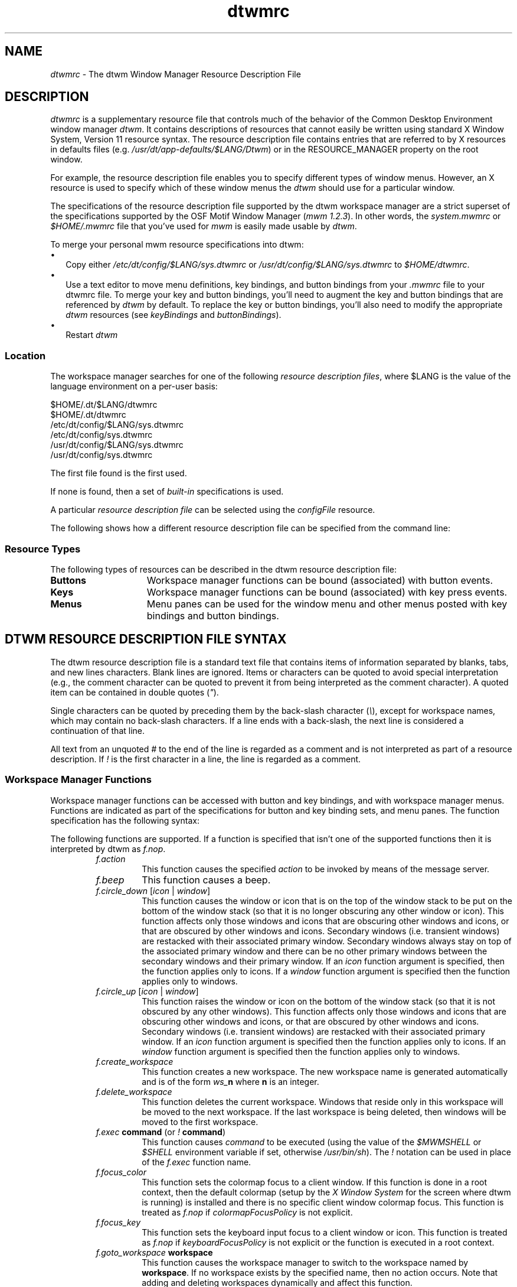 ...\" **
...\" **  (c) Copyright 1987, 1988, 1989, 1993, 1994 Hewlett-Packard Company
...\" **  (c) Copyright 1993, 1994 International Business Machines Corp.
...\" **  (c) Copyright 1993, 1994 Sun Microsystems, Inc.
...\" **  (c) Copyright 1993, 1994 Unix System Labs, Inc., a subsidiary of Novell, Inc.
...\" **  (c) Copyright 1989,1990,1992,1993 by Open Software Foundation, Inc.
...\" **      All Rights Reserved.
...\" **
...\" **  (c) Copyright 1987, 1988 by Digital Equipment Corporation,
...\" **      Maynard, MA.  All Rights Reserved.
...\" **
.de EX                \"Begin example
.ne 5
.if n .sp 1
.if t .sp .5
.nf
.in +.5i
..
.de EE
.fi
.in -.5i
.if n .sp 1
.if t .sp .5
..
.TH dtwmrc 4 
.ds )H Common Desktop Environment 
.ds ]W Version 1.0: April 1994
.SH NAME
\fIdtwmrc\fP \- The dtwm Window Manager Resource Description File
.SH DESCRIPTION
.fi
\fIdtwmrc\fP
is a supplementary resource file that controls much of the behavior of
the Common Desktop Environment window manager \fIdtwm\fP. It contains
descriptions of resources that cannot easily be written using standard X
Window System, Version 11 resource syntax. 
The resource description file contains entries that are 
referred to by X resources in defaults files (e.g.
\fI/usr/dt/app-defaults/$LANG/Dtwm\fP) or in the
RESOURCE_MANAGER property on the root window.
.P
For example, the resource description file enables you to specify different
types of window menus. However, an X resource is used to
specify which of these window menus the \fIdtwm\fP should
use for a particular window.
.P
The specifications of the resource description file supported by the dtwm
workspace manager are a strict superset of the specifications supported by
the OSF Motif Window Manager (\fImwm 1.2.3\fP).  In other
words, the \fIsystem.mwmrc\fP or \fI$HOME/.mwmrc\fP
file that you've used for \fImwm\fP is easily made
usable by \fIdtwm\fP.
.P
To merge your personal mwm resource specifications into dtwm:
.IP "\(bu" 1.75
Copy either \fI/etc/dt/config/$LANG/sys.dtwmrc\fP or 
\fI/usr/dt/config/$LANG/sys.dtwmrc\fP to \fI$HOME/dtwmrc\fP.
.IP "\(bu" 1.75
Use a text editor to move menu definitions, key bindings, and button
bindings from your \fI.mwmrc\fP file to your dtwmrc file. To merge
your key and button bindings, you'll need to augment the key and button
bindings that are referenced by \fIdtwm\fP by default. To replace the key or 
button bindings, you'll also need to modify the appropriate \fIdtwm\fP
resources (see \fIkeyBindings\fP and \fIbuttonBindings\fP).
.IP "\(bu" 1.75
Restart \fIdtwm\fP
.P
.SS Location
The workspace manager searches for one of the following 
\fIresource description files\fP, where $LANG is the value
of the language environment on a per-user basis:
.sp 1
 $HOME/.dt/$LANG/dtwmrc
 $HOME/.dt/dtwmrc
 /etc/dt/config/$LANG/sys.dtwmrc
 /etc/dt/config/sys.dtwmrc
 /usr/dt/config/$LANG/sys.dtwmrc
 /usr/dt/config/sys.dtwmrc
.sp 1
.P
The first file found is the first used.
.P
If none is found, then a set of \fIbuilt-in\fP specifications
is used.  
.P
A particular \fIresource description file\fP
can be selected using the \fIconfigFile\fP resource.
.P
The following shows how a different resource description file can
be specified from the command line:
.P
.RS
.TS
tab(;);
l l .
;/usr/dt/bin/dtwm -xrm "Dtwm*configFile: mydtwmrc"
.TE
.RE
.SS "Resource Types"
.sp 1
The following types of resources can be described in the dtwm
resource description file:
.TP 15
.B Buttons
Workspace manager functions can be bound (associated) with button events.
.TP 15
.B Keys
Workspace manager functions can be bound (associated) with key press events.
.TP 15
.B Menus
Menu panes can be used for the window menu and other menus posted
with key bindings and button bindings.
.sp 1
.SH "\fBDTWM RESOURCE DESCRIPTION FILE SYNTAX\fP"
The dtwm resource description file
is a standard text file that contains items
of information separated by blanks, tabs, and new lines characters.
Blank lines are ignored.
Items or characters can be quoted to avoid special interpretation
(e.g., the comment character can be quoted to prevent it from being
interpreted as the comment character).
A quoted item can be contained in double quotes (\fI"\fP).
.P
Single characters can be quoted by preceding them by the back-slash
character (\fI\\\fP), except for workspace names, which
may contain no back-slash characters. If a line ends with a back-slash,
the next line is considered a continuation of that line.
.P
All text from an unquoted \fI#\fP to the end of the line is regarded 
as a comment and is not interpreted as part of a resource description.
If \fI!\fP is the first character in a line, the line is regarded as a comment.
.SS "Workspace Manager Functions"
Workspace manager functions can be accessed with button and key bindings, and
with workspace manager menus.
Functions are indicated as part of the specifications for button and key
binding sets, and menu panes.
The function specification has the following syntax:

.TS
tab(~), center;
ll.
\fBfunction\fP =~\fBfunction_name\fP [\fBfunction_args\fP]
\fBfunction_name\fP =~\fBworkspace manager function\fP
\fBfunction_args\fP =~{\fBquoted_item\fP | \fBunquoted_item\fP}
.TE

The following functions are supported.
If a function is specified that isn't one of the supported functions then it
is interpreted by dtwm as \fIf.nop\fP.
.sp 1
.RS
.IP \fIf.action\fP
This function causes the specified \fIaction\fP to be invoked
by means of the message server.
.IP \fIf.beep\fP
This function causes a beep.
.IP "\fIf.circle_down\fP [\fIicon\fP | \fIwindow\fP]"
This function causes the window or icon that is on the top of the window
stack to be put on the bottom of the window stack (so that it is no
longer obscuring any other window or icon).
This function affects only those windows and icons
that are obscuring other windows and icons,
or that are obscured by other windows and icons.
Secondary windows (i.e. transient windows) are restacked with their
associated primary window.
Secondary windows always stay on top of the associated primary window and
there can be no other primary windows between the secondary windows and
their primary window.  If an \fIicon\fP function argument is specified, then
the function applies only to icons.
If a \fIwindow\fP function argument is specified then the function applies
only to windows.
.IP "\fIf.circle_up\fP [\fIicon\fP | \fIwindow\fP]"
This function raises the window or icon on the bottom of the window stack
(so that it is not obscured by any other windows).
This function affects only those windows and icons
that are obscuring other windows and icons,
or that are obscured by other windows and icons.
Secondary windows (i.e. transient windows) are restacked with their
associated primary window.
If an \fIicon\fP function argument is specified then the
function applies only to icons.
If an \fIwindow\fP function argument is specified then the function applies
only to windows.
.IP "\fIf.create_workspace\fP"
This function creates a new workspace. The new workspace name is
generated automatically and is of the form \fIws_\fP\fBn\fP where
\fBn\fP is an integer. 
.IP "\fIf.delete_workspace\fP"
This function deletes the current workspace. Windows that reside only in
this workspace will be moved to the next workspace. If the last
workspace is being deleted, then windows will be moved to the first
workspace.
.IP "\fIf.exec\fP \fBcommand\fP (or \fI!\fP \fBcommand\fP)"
This function causes \fIcommand\fP to be executed (using the
value of the \fI$MWMSHELL\fP or \fI$SHELL\fP environment variable if set,
otherwise \fI/usr/bin/sh\fP).
The \fI!\fP notation can be used in place of the \fIf.exec\fP function
name.
.IP "\fIf.focus_color\fP"
This function sets the colormap focus to a client window.
If this function is done in a root context, then the default colormap
(setup by the \fIX Window System\fP for the screen where dtwm is running)
is installed and there is no specific client window colormap focus.
This function is treated as \fIf.nop\fP if \fIcolormapFocusPolicy\fP is not
explicit.
.IP "\fIf.focus_key\fP"
This function sets the keyboard input focus to a client window or icon.
This function is treated as \fIf.nop\fP if \fIkeyboardFocusPolicy\fP is not
explicit or the function is executed in a root context.
.IP "\fIf.goto_workspace\fP \fBworkspace\fP"
This function causes the workspace manager to switch to the
workspace named by \fBworkspace\fP. If no workspace exists by 
the specified name, then no action occurs. Note that adding and deleting
workspaces dynamically and affect this function.
.IP "\fIf.help\fP [\fBtopic\fP [\fBvolume\fP]]"
This function displays help on the
specified \fBtopic\fP and \fBvolume\fP.  If no \fBvolume\fP is given,
then the workspace manager volume is assumed. If no \fBtopic\fP 
is given, then help on the front panel is shown.
.IP "\fIf.help_mode\fP"
This function causes the workspace manager to enter into help mode. 
In help mode, the pointer changes shape to indicate that the window
manager is waiting for you to select a front panel control. Any help
defined for the control is then shown in a help window.
.IP "\fIf.kill\fP"
This function is used to close application windows. The actual
processing that occurs depends on the protocols that the application
observes. The application lists the protocols it observes in the
WM_PROTOCOLS property on its top level window.
.in 1.7i
.sp 1
If the application observes the WM_DELETE_WINDOW protocol, it is sent
a message that requests the window be deleted.
.sp 1
If the application observes both WM_DELETE_WINDOW and
WM_SAVE_YOURSELF, it is sent one message requesting the window be
deleted and another message advising it to save its state.
.sp 1
If the application observes only the WM_SAVE_YOURSELF protocol,
it is sent a message advising it to save its state. After a delay
(specified by the resource \fIquitTimeout\fP),
the application's connection to the X server is terminated.
.sp 1
If the application observes neither of these protocols, its 
connection to the X server is terminated.
.in
.IP "\fIf.lower\fP\ [\fI\-\fP\fBclient\fP | \fIwithin\fP\ | \fIfreeFamily\fP]"
This function lowers a primary window to the bottom of the global window
stack (where it obscures no other window) and lowers the secondary window
(transient window or dialog box) within the client family.  The
arguments to this function are mutually exclusive.
.sp 1
The \fBclient\fP argument indicates the name or class of a client to
lower.  The name or class of a client appears in the WM_CLASS property 
on the client's top-level window.
If the \fBclient\fP argument is not specified, the context that the
function was invoked in indicates the window or icon to lower.
.sp 1
Specifying \fIwithin\fP lowers the secondary window within the family
(staying above the parent) but does not lower the client family in the
global window stack.
.sp 1
Specifying \fIfreeFamily\fP lowers the window to the bottom of the
global windows stack from its local family stack. 
.IP "\fIf.marquee_selection\fP"
This function is only useful in conjunction with the Common Desktop
Environment file manager (see \fIdtfile(1)\fP).  It enables selection of
file manager objects that have been placed on the root window. It
must be bound to a button when used.
.IP "\fIf.maximize\fP"
This function causes a client window to be displayed with its maximum
size. Refer to the \fImaximumClientSize\fP, \fImaximumMaximumSize\fP,
and \fIlimitResize\fP resources in \fIdtwm(1)\fP.
.IP "\fIf.menu\fP \fBmenu_name\fP"
This function associates a cascading (pull-right) menu 
with a menu pane entry or a menu with a button or key binding.
The \fBmenu_name\fP function argument identifies the menu to be used.
.IP "\fIf.minimize\fP"
This function causes a client window to be minimized (iconified).
When a window is minimized with no icon box in use, and if the
\fIlowerOnIconify\fP resource has the value True (the default), the icon is
placed on the bottom of the window
stack (such that it obscures no other window).  If an icon box is used,
then the client's icon changes to its iconified form inside the icon box.
Secondary windows (i.e. transient windows) are minimized with their
associated primary window.
There is only one icon for a primary window and all its secondary windows.
.IP "\fIf.move\fP"
This function initiates an interactive move of a client window.
.IP "\fIf.next_cmap\fP"
This function installs the next colormap in the list of colormaps for
the window with the colormap focus.
.IP "\fIf.next_key\fP [\fIicon\fP | \fIwindow\fP | \fItransient\fP]"
This function sets the keyboard input focus to the next window/icon in the set
of windows/icons managed by the workspace manager 
(the ordering of this set is based on the stacking of windows on the screen).
This function is treated as \fIf.nop\fP if \fIkeyboardFocusPolicy\fP is not
explicit.
The keyboard input focus is only moved to windows that do not have an
associated secondary window that is application modal.
If the \fItransient\fP argument is specified, then transient (secondary)
windows are traversed (otherwise, if only \fIwindow\fP is specified,
traversal is done only to the last focused window in a transient
group).
If an \fIicon\fP function argument is specified, then the
function applies only to icons.
If a \fIwindow\fP function argument is specified, then the function applies
only to windows.
.IP "\fIf.next_workspace\fP"
This function causes the workspace manager to switch to
the next workspace. If the last workspace is currently active, then this
function will switch to the first workspace.
.IP "\fIf.nop\fP"
This function does nothing.
.IP "\fIf.normalize\fP"
This function causes a client window to be displayed with its normal size.
Secondary windows (i.e. transient windows) are placed in their normal state
along with their associated primary window. 
.IP "\fIf.normalize_and_raise\fP"
This function causes a client window to be displayed with its normal size 
and raised to the top of the window stack.
Secondary windows (i.e. transient windows) are placed in their normal state
along with their associated primary window. 
.IP "\fIf.occupy_all\fP"
This function causes the associated window to be placed in
all workspaces.
.IP "\fIf.pack_icons\fP"
This function is used to relayout icons 
(based on the layout policy being used)
on the root window or in the icon box.
In general this causes icons to be "packed" into the icon grid.
.IP "\fIf.pass_keys\fP"
This function is used to enable/disable (toggle) processing of key bindings
for workspace manager functions.  When it disables key binding processing all
keys are passed on to the window with
the keyboard input focus and no workspace manager functions are invoked.
If the \fIf.pass_keys\fP function is invoked with a key binding to
disable key binding processing the
same key binding can be used to enable key binding processing. 
.IP "\fIf.post_wmenu\fP"
This function is used to post the window menu.  If a key is used to post
the window menu and a window menu button is present, the window menu is
automatically
placed with its top-left corner at the bottom-left corner of the
window menu button for the client window.  If no window menu button is
present,  the window menu is placed
at the top-left corner of the client window.
.IP "\fIf.prev_cmap\fP"
This function installs the previous colormap in the list of colormaps for
the window with the colormap focus.
.IP "\fIf.prev_key\fP [\fIicon\fP | \fIwindow\fP | \fItransient\fP]"
This function sets the keyboard input focus to the previous window/icon in
the set of windows/icons managed by the workspace manager 
(the ordering of this set is based on the stacking of windows on the screen).
This function is treated as \fIf.nop\fP if \fIkeyboardFocusPolicy\fP is not
explicit.
The keyboard input focus is only moved to windows that do not have an
associated secondary window that is application modal.
If the \fItransient\fP argument is specified, then transient (secondary)
windows are traversed (otherwise, if only \fIwindow\fP is specified,
traversal is done only to the last focused window in a transient
group).
If an \fIicon\fP function argument is specified then the
function applies only to icons.
If an \fIwindow\fP function argument is specified then the function applies
only to windows.
.IP "\fIf.prev_workspace\fP"
This function causes the workspace manager to switch to
the previous workspace.  If the first workspace is currently active,
then this function switches to the last workspace.
.IP "\fIf.quit_mwm\fP"
This function terminates dtwm (but NOT the X window system).
.IP "\fIf.raise\fP\ [\fI\-\fP\fBclient\fP | \fIwithin\fP | \fIfreeFamily\fP]"
This function raises a primary window to the top of the global window stack
(where it is obscured by no other window) and raises the secondary window
(transient window or dialog box) within the client family.  The
arguments to this function are mutually exclusive.
.sp 1
The \fBclient\fP argument indicates the name or class of a client to
lower.
If the \fBclient\fP is not specified, the context that the
function was invoked in indicates the window or icon to lower.
.sp 1
Specifying \fIwithin\fP raises the secondary window within the family
but does not raise the client family in the
global window stack.
.sp 1
Specifying \fIfreeFamily\fP raises the window to the top of its local
family stack and raises the family to the top of the global window stack.
.IP "\fIf.raise_lower\fP\ [\fIwithin\fP | \fIfreeFamily\fP]"
This function raises a primary window to the top of the global window stack if
it is partially obscured by another window; otherwise, it lowers the window
to the bottom of the window stack.  The arguments to this function
are mutually exclusive.
.sp 1
Specifying \fIwithin\fP raises a secondary window within the family
(staying above the parent window), if it
is partially obscured by another window in the application's family; 
otherwise, it lowers the
window to the bottom of the family stack.  It has no effect on the global 
window stacking order.
.sp 1
Specifying \fIfreeFamily\fP raises the window to the top of its local family
stack, if obscured by another window, and raises the family to the top of the 
global window stack; otherwise, it lowers the window to the bottom of its
local family stack and lowers the family to the bottom of the global window
stack.
.IP "\fIf.refresh\fP"
This function causes all windows to be redrawn.
.IP "\fIf.refresh_win\fP"
This function causes a client window to be redrawn.
.IP "\fIf.remove\fP"
This function causes a client window to be removed from the
current workspace.  If the client window exists only 
in this workspace, no action occurs.
.IP "\fIf.resize\fP"
This function initiates an interactive resize of a client window.
.IP "\fIf.restore\fP"
This function restores the previous state of an icon's associated window.
If a maximized window is iconified, then
\fIf.restore\fP restores it to its maximized state.  If a normal window is
iconified, then \fIf.restore\fP restores it to its normalized state.
.IP "\fIf.restore_and_raise\fP"
This function restores the previous state of an icon's associated
window and raises the window to the top of the window stack.
If a maximized window is iconified, then
\fIf.restore_and_raise\fP restores it to its maximized state and raises it
to the top of the window stack.  If a normal window is iconified, then
\fIf.restore_and_raise\fP restores it to its normalized state and raises it
to the top of the window stack.
.IP "\fIf.restart\fP"
This function causes dtwm to be restarted (effectively terminated
and re-executed). Restart is necessary for \fIdtwm\fP to incorporate 
changes in both the \fIdtwmrc\fP file and X resources.
.IP "\fIf.screen\fP\ [\fInext\fP | \fIprev\fP | \fIback\fP | \fBscreen_number\fP]"
This function causes the pointer to be warp to a specific screen number
or to the \fInext\fP, \fIprevious\fP, or last visited (\fIback\fP) screen.
The arguments to this function are mutually exclusive.
.sp 1
The \fBscreen_number\fP argument indicates the screen number that the
pointer is to be warped.  Screens are numbered starting from screen 0.
.sp 1
Specifying \fInext\fP cause the pointer to warp to the next managed
screen (skipping over any unmanaged screens).
.sp 1
Specifying \fIprev\fP cause the pointer to warp to the previous managed
screen (skipping over any unmanaged screens).
.sp 1
Specifying \fIback\fP cause the pointer to warp to the last visited
screen.
.IP "\fIf.send_msg\fP \fBmessage_number\fP"
This function sends an \fIXClientMessageEvent\fP of type 
_MOTIF_WM_MESSAGES with \fImessage_type\fP set to \fBmessage_number\fP.
The client message is sent only if \fImessage_number\fP is included in the
client's _MOTIF_WM_MESSAGES property.  A menu item label is grayed out if
the menu item is used to do \fIf.send_msg\fP of a message that is not
included in the client's _MOTIF_WM_MESSAGES property.  
.IP "\fIf.separator\fP"
This function causes a menu separator to be put in the menu pane at the
specified location (the label is ignored).
.IP "\fIf.set_behavior\fP"
This function causes the workspace manager to restart with the default 
behavior (if a custom behavior is configured) or a custom behavior (if a 
default behavior is configured).
By default this is bound to \fIShift\ Ctrl\ Meta\ <Key>!\fP.
.IP "\fIf.title\fP"
This function inserts a title in the menu pane at the specified location.
.IP "\fIf.toggle_frontpanel\fP"
If the front panel is in the normal state, this function causes it to be
minimized. If the front panel is minimized, this function will change it
to the normal state.
.IP "\fIf.version\fP"
This function causes the workspace manager to display its
release version in a dialog box.
.IP "\fIf.workspace_presence\fP"
This function displays the workspace presence (or "Occupy Workspace")
dialog box. This dialog allows you to view and set the workspace in which 
a particular window resides. The root context is disallowed for this function.
.SS "Function Constraints"
Each function may be constrained as to which resource types can specify 
the function (e.g., menu pane) and also what context the function can
be used in (e.g., the function is done to the selected client window).
Function contexts are
.P

.TP 15
.B root
No client window or icon has been selected as an object for
the function.
.TP 15
.B window
A client window has been selected as an object for the function.
This includes the window's title bar and frame.
Some functions are applied only when the window is
in its normalized state (e.g., f.maximize) or its maximized state
(e.g., f.normalize).
.TP 15
.B icon
An icon has been selected as an object for the function.
.P
If a function is specified in a type of resource where it is not supported
or is invoked in a context that does not apply
then the function is treated as \fIf.nop\fP.
The following table indicates the resource types and function contexts in
which workspace manager functions apply.
.sp 1
.TS
tab(~), center;
cBp7 cBp7 cBp7
lp6 lp6 lp6 .
Function~Contexts~Resources
=
.sp
f.action~root,icon,window~button,key,menu
f.beep~root,icon,window~button,key,menu
f.circle_down~root,icon,window~button,key,menu
f.circle_up~root,icon,window~button,key,menu
f.create_workspace~root,icon,window~button,key,menu
f.delete_workspace~root,icon,window~button,key,menu
f.exec~root,icon,window~button,key,menu
f.focus_color~root,icon,window~button,key,menu
f.focus_key~root,icon,window~button,key,menu
f.goto_workspace~root,icon,window~button,key,menu
f.help~root,icon,window~button,key,menu
f.help_mode~root,icon,window~button,key,menu
f.kill~icon,window~button,key,menu
f.lower~root,icon,window~button,key,menu
f.marquee_selection~root~button
f.maximize~icon,window(normal)~button,key,menu
f.menu~root,icon,window~button,key,menu
f.minimize~window~button,key,menu
f.move~icon,window~button,key,menu
f.next_cmap~root,icon,window~button,key,menu
f.next_key~root,icon,window~button,key,menu
f.next_workspace~root,icon,window~button,key,menu
f.nop~root,icon,window~button,key,menu
f.normalize~icon,window(maximized)~button,key,menu
f.normalize_and_raise~icon,window~button,key,menu
f.occupy_all~icon, window~button,key,menu
f.pack_icons~root,icon,window~button,key,menu
f.pass_keys~root,icon,window~button,key,menu
f.post_wmenu~root,icon,window~button,key
f.prev_cmap~root,icon,window~button,key,menu
f.prev_key~root,icon,window~button,key,menu
f.prev_workspace~root,icon,window~button,key,menu
f.quit_dtwm~root~button,key,menu (root only)
f.raise~root,icon,window~button,key,menu
f.raise_lower~icon,window~button,key,menu
f.refresh~root,icon,window~button,key,menu
f.refresh_win~window~button,key,menu
f.remove~root,icon,window~button,key,menu
f.resize~window~button,key,menu
f.restart~root~button,key,menu (root only)
f.restore~icon,window~button,key,menu
f.restore_and_raise~icon,window~button,key,menu
f.screen~root,icon,window~button,key,menu
f.send_msg~icon,window~button,key,menu
f.separator~root,icon,window~menu
f.set_behavior~root,icon,window~button,key,menu
f.title~root,icon,window~menu
f.toggle_frontpanel~root,icon,window~button,key,menu
f.version~root,icon,window~button,key,menu
f.workspace_presence~window~button,key,menu
.TE
.sp 1
.SH "\fBWORKSPACE MANAGER EVENT SPECIFICATION\fP"
Events are indicated as part of the specifications for button and key
binding sets, and menu panes.
.P
Button events have the following syntax:
.P
.in+4
.TS
tab(~);
l l.
\fBbutton\fP =~[\fBmodifier_list\fP]\fI<\fBbutton_event_name\fP\fI>\fP
\fBmodifier_list\fP =~\fBmodifier_name\fP {\fBmodifier_name\fP}
.TE
.in-4
.P
All modifiers specified are interpreted as being exclusive
(this means that only the specified modifiers can be present when the
button event occurs).
The following table indicates the values that can be used
for \fBmodifier_name\fP.\*F
.FS
The [Alt] key is frequently labeled [Extend] or [Meta].
Alt and Meta can be used interchangeably in event specification.
.FE
.sp 1
.TS
tab(~),center;
cbp7 cbp7
= | =
lp6 lp6.
Modifier~Description
Ctrl~Control Key
Shift~Shift Key
Alt~Alt/Meta Key
Meta~Meta/Alt Key
Lock~Lock Key
Mod1~Modifier1
Mod2~Modifier2
Mod3~Modifier3
Mod4~Modifier4
Mod5~Modifier5
.TE
.sp 1
The following table indicates the values that can be used for
\fBbutton_event_name\fP.
.sp 1
.TS
tab(~),center;
cbp7 cbp7
= | =
lp6 lp6.
Button~Description
Btn1Down~Button 1 Press
Btn1Up~Button 1 Release
Btn1Click~Button 1 Press and Release
Btn1Click2~Button 1 Double Click
Btn2Down~Button 2 Press
Btn2Up~Button 2 Release
Btn2Click~Button 2 Press and Release
Btn2Click2~Button 2 Double Click
Btn3Down~Button 3 Press
Btn3Up~Button 3 Release
Btn3Click~Button 3 Press and Release
Btn3Click2~Button 3 Double Click
Btn4Down~Button 4 Press
Btn4Up~Button 4 Release
Btn4Click~Button 4 Press and Release
Btn4Click2~Button 4 Double Click
Btn5Down~Button 5 Press
Btn5Up~Button 5 Release
Btn5Click~Button 5 Press and Release
Btn5Click2~Button 5 Double Click
.TE
.sp 1
Key events that are used by the workspace manager for menu mnemonics
and for binding to workspace manager functions are single key presses;
key releases are ignored.
Key events have the following syntax:
.P
.in+4
.TS
tab(~);
l l.
\fBkey\fP =~[\fBmodifier_list\fP]\fI<Key>\fP\fBkey_name\fP
\fBmodifier_list\fP =~\fBmodifier_name\fP {\fBmodifier_name\fP}
.TE
.in-4
.P
All modifiers specified are interpreted as being exclusive
(this means that only the specified modifiers can be present when the
key event occurs).
Modifiers for keys are the same as those that apply to buttons.
The \fBkey_name\fP is an X11 keysym name.
Keysym names can be found in the keysymdef.h file
(remove the \fIXK_\fP prefix).
.sp 1
.SH "\fBBUTTON BINDINGS\fP"
The \fIbuttonBindings\fP resource value is the name of a set of button 
bindings that are used to configure workspace manager behavior.
A workspace manager function can be done when a button press  occurs with 
the pointer over a framed client window,
an icon or the root window.
The context for indicating where the button press applies is also the
context for invoking the workspace manager function when the button press
is done
(significant for functions that are context sensitive).  
.P
The button binding syntax is
.P
.EX
\fIButtons\fP \fBbindings_set_name\fP
\fI{\fP
    \fBbutton\fP    \fBcontext\fP    \fBfunction\fP
    \fBbutton\fP    \fBcontext\fP    \fBfunction\fP
                         .
                         .
    \fBbutton\fP    \fBcontext\fP    \fBfunction\fP
\fI}\fP
.EE
.P
The syntax for the \fBcontext\fP specification is
  
.TS
tab(~), center;
ll.
\fBcontext\fP =~\fBobject\fP[\fI|\fP\fBcontext\fP]
\fBobject\fP =~\fIroot\fP | \fIicon\fP | \fIwindow\fP | \fItitle\fP | \fIframe\fP | \fIborder\fP | \fIapp\fP
.TE

The context specification indicates where the pointer must be for the
button binding to be effective.
For example, a context of \fIwindow\fP indicates that the pointer must
be over a client window or
window management frame for the button binding to be effective.
The \fIframe\fP context is for the window management frame around a
client window
(including the border and titlebar), the \fIborder\fP context is
for the border part of the window management frame
(not including the titlebar), the \fItitle\fP
context is for the title area of the window management frame,
and the \fIapp\fP context is for the application window
(not including the window management frame).  

If an \fIf.nop\fP function is specified for a button binding, the button
binding is not done.
.sp 1
.SH "\fBKEY BINDINGS\fP"
The \fIkeyBindings\fP resource value is the name of a set of key 
bindings that are used to configure workspace manager behavior.  A window
manager function can be done when a particular key is pressed. 
The context in which the key binding applies is indicated in the key
binding specification.
The valid contexts are the same as those that apply to button bindings.
  
The key binding syntax is
.P
.EX
.B
\fIKeys\fP \fBbindings_set_name\fP
\fI{\fP
    \fBkey\fP    \fBcontext\fP    \fBfunction\fP
    \fBkey\fP    \fBcontext\fP    \fBfunction\fP
                .
                .
    \fBkey\fP    \fBcontext\fP    \fBfunction\fP
\fI}\fP
.EE
.P
If an \fIf.nop\fP function is specified for a key binding, the key
binding is not done.
If an \fIf.post_wmenu\fP or \fIf.menu\fP function is bound to a 
key, dtwm automatically uses the same key for removing the menu from
the screen after it has been popped up.

The \fBcontext\fP specification syntax is the same as for button bindings.
For key bindings, the \fIframe\fP, \fItitle\fP, \fIborder\fP, and \fIapp\fP 
contexts are equivalent to the \fIwindow\fP context.
The context for a key event is the window or icon that has the keyboard
input focus (\fIroot\fP if no window or icon has the keyboard input focus).
.sp 1
.SH "\fBMENU PANES\fP"
Menus can be popped up using the \fIf.post_wmenu\fP and
\fIf.menu\fP workspace manager functions.
The context for workspace manager functions that are done from 
a menu is \fIroot\fP, \fIicon\fP or \fIwindow\fP depending on how the
menu was popped up.
In the case of the \fIwindow\fP menu or menus popped up with a key
binding, the location of the keyboard input
focus indicates the context.
For menus popped up using a button binding,
the context of the button binding is the context of the menu.
  
The menu pane specification syntax is
.P
.EX
.B
\fIMenu\fP \fBmenu_name\fP
\fI{\fP
    \fBlabel\fP  [\fBmnemonic\fP]  [\fBaccelerator\fP]   \fBfunction\fP
    \fBlabel\fP  [\fBmnemonic\fP]  [\fBaccelerator\fP]   \fBfunction\fP
                .
                .
    \fBlabel\fP  [\fBmnemonic\fP]  [\fBaccelerator\fP]   \fBfunction\fP
\fI}\fP
.EE
.P
Each line in the \fIMenu\fP specification identifies the label for a menu
item and the function to be done if the menu item is selected.
Optionally a menu button mnemonic and a menu button keyboard accelerator
may be specified.
Mnemonics are functional only when the menu is posted
and keyboard traversal applies.
.P
The \fBlabel\fP may be a string or a bitmap file.
The label specification has the following syntax:

.TS
tab(~), center;
l l.
\fBlabel\fP =~\fBtext\fP | \fBbitmap_file\fP
\fBbitmap_file\fP =~\fI@\fP\fBfile_name\fP
\fBtext\fP =~\fBquoted_item\fP | \fBunquoted_item\fP
.TE
  
The string encoding for labels must be compatible with the menu font that 
is used.
Labels are greyed out for menu items that do the \fIf.nop\fP function 
or an invalid function or a function that doesn't apply in the current
context.

A \fBmnemonic\fP specification has the following syntax
.sp 1
.in+4
.TS
tab(~);
l l.
\fBmnemonic\fP =~\fI_\fP\fBcharacter\fP
.TE
.in-4
.sp 1
The first matching \fBcharacter\fP in the label is underlined.
If there is no matching \fBcharacter\fP in the label, no 
mnemonic is registered with the workspace manager for that label.
Although the \fBcharacter\fP must exactly match a character in the
label,
the mnemonic does not execute if any modifier (such as Shift) is pressed with 
the character key.
.sp 1
The \fBaccelerator\fP specification is a key event specification with
the same syntax as is used for key bindings to workspace manager functions.
.sp 1
.SH "INCLUDING FILES"
You may include other files into your dtwmrc file by using the
\fIinclude\fP construct. For example:
.EX
INCLUDE
{
    /usr/local/shared/dtwm.menus
    /home/kmt/personal/my.bindings
}
.EE
.sp 1
causes the files named to be read in and interpreted in order as an
additional part of the dtwmrc file. 
.P
\fIInclude\fP is a top-level construct. It cannot be nested
inside another construct. 
.sp 1
.SH WARNINGS
.P
Errors that occur during the processing of  
the resource description file are recorded in: \fI$HOME/.dt/errorlog\fP.  
Be sure to check this file if the appearance or behavior of \fIdtwm\fP 
is not what you expect.
.sp 1
.SH FILES
.sp 1
 $HOME/.dt/$LANG/dtwmrc
 $HOME/.dt/dtwmrc
 /etc/dt/config/$LANG/sys.dtwmrc
 /etc/dt/config/sys.dtwmrc
 /usr/dt/config/$LANG/sys.dtwmrc
 /usr/dt/config/sys.dtwmrc
 $HOME/.dt/errorlog
.sp 1
.SH COPYRIGHT
(c) Copyright 1989,1990,1991,1992,1993 by Open Software Foundation, Inc.
.br
(c) Copyright 1987,1988,1989,1990,1992,1993,1994 Hewlett-Packard Company
.br
(c) Copyright 1993,1994 International Business Machines Corp.
.br
(c) Copyright 1993,1994 Sun Microsystems, Inc.
.br
(c) Copyright 1993,1994 Unix System Labs, Inc., a subsidiary of Novell, Inc.
.sp 1
.SH RELATED INFORMATION
\fIdtwm(1)\fP, \fImwm(1X)\fP, \fIdtfile(1)\fP, and \fIX(1)\fP.
